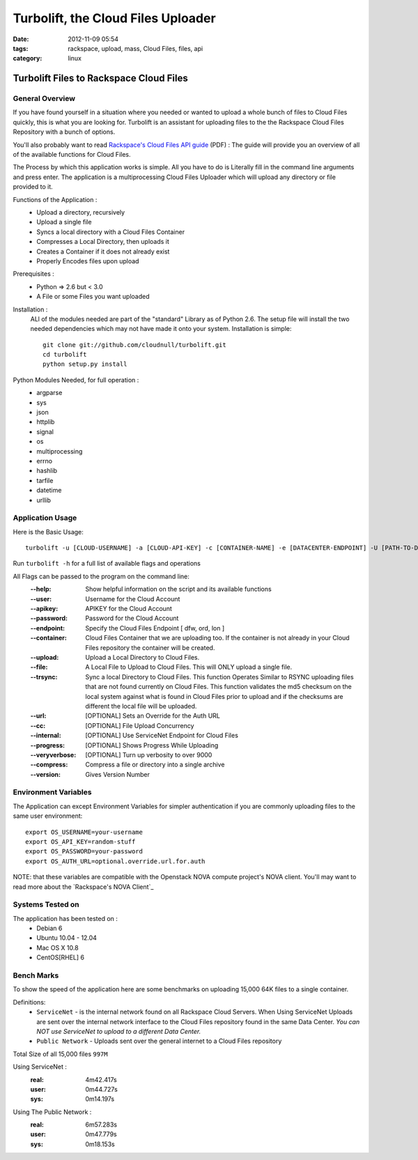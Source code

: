 Turbolift, the Cloud Files Uploader
###################################
:date: 2012-11-09 05:54
:tags: rackspace, upload, mass, Cloud Files, files, api
:category: linux 

Turbolift Files to Rackspace Cloud Files
========================================

General Overview
----------------

If you have found yourself in a situation where you needed or wanted to upload a whole bunch of files to Cloud Files quickly, this is what you are looking for. Turbolift is an assistant for uploading files to the the Rackspace Cloud Files Repository with a bunch of options.

You'll also probably want to read `Rackspace's Cloud Files API guide`__ (PDF) :
The guide will provide you an overview of all of the available functions for Cloud Files.

__ http://docs.rackspace.com/files/api/v1/cf-devguide/cf-devguide-latest.pdf

The Process by which this application works is simple. All you have to do is Literally fill in the command line arguments and press enter. The application is a multiprocessing Cloud Files Uploader which will upload any directory or file provided to it.

Functions of the Application :
  * Upload a directory, recursively 
  * Upload a single file
  * Syncs a local directory with a Cloud Files Container
  * Compresses a Local Directory, then uploads it
  * Creates a Container if it does not already exist
  * Properly Encodes files upon upload

Prerequisites :
  * Python => 2.6 but < 3.0
  * A File or some Files you want uploaded

Installation :
  ALl of the modules needed are part of the "standard" Library as of Python 2.6.  The setup file will install the two needed dependencies which may not have made it onto your system. Installation is simple::

    git clone git://github.com/cloudnull/turbolift.git
    cd turbolift
    python setup.py install


Python Modules Needed, for full operation :
  * argparse
  * sys
  * json
  * httplib
  * signal
  * os
  * multiprocessing
  * errno
  * hashlib
  * tarfile
  * datetime
  * urllib


Application Usage
-----------------

Here is the Basic Usage::

    turbolift -u [CLOUD-USERNAME] -a [CLOUD-API-KEY] -c [CONTAINER-NAME] -e [DATACENTER-ENDPOINT] -U [PATH-TO-DIRECTORY]

Run ``turbolift -h`` for a full list of available flags and operations

All Flags can be passed to the program on the command line:
  :--help: Show helpful information on the script and its available functions
  :--user: Username for the Cloud Account
  :--apikey: APIKEY for the Cloud Account
  :--password: Password for the Cloud Account
  :--endpoint: Specify the Cloud Files Endpoint [ dfw, ord, lon ]
  :--container: Cloud Files Container that we are uploading too. If the container is not already in your Cloud Files repository the container will be created.
  :--upload: Upload a Local Directory to Cloud Files. 
  :--file: A Local File to Upload to Cloud Files. This will ONLY upload a single file.
  :--trsync: Sync a local Directory to Cloud Files. This function Operates Similar to RSYNC uploading files that are not found currently on Cloud Files. This function validates the md5 checksum on the local system against what is found in Cloud Files prior to upload and if the checksums are different the local file will be uploaded.
  :--url: [OPTIONAL] Sets an Override for the Auth URL
  :--cc: [OPTIONAL] File Upload Concurrency
  :--internal: [OPTIONAL] Use ServiceNet Endpoint for Cloud Files
  :--progress: [OPTIONAL] Shows Progress While Uploading
  :--veryverbose: [OPTIONAL] Turn up verbosity to over 9000
  :--compress: Compress a file or directory into a single archive
  :--version: Gives Version Number


Environment Variables
---------------------

The Application can except Environment Variables for simpler authentication if you are commonly uploading files to the same user environment::

    export OS_USERNAME=your-username
    export OS_API_KEY=random-stuff
    export OS_PASSWORD=your-password
    export OS_AUTH_URL=optional.override.url.for.auth


NOTE: that these variables are compatible with the Openstack NOVA compute project's NOVA client.
You'll may want to read more about the `Rackspace's NOVA Client`_


Systems Tested on
-----------------

The application has been tested on :
  * Debian 6
  * Ubuntu 10.04 - 12.04 
  * Mac OS X 10.8
  * CentOS[RHEL] 6

Bench Marks
-----------

To show the speed of the application here are some benchmarks on uploading 15,000 64K files to a single container.

Definitions:
  * ``ServiceNet`` - is the internal network found on all Rackspace Cloud Servers. When Using ServiceNet Uploads are sent over the internal network interface to the Cloud Files repository found in the same Data Center. `You can NOT use ServiceNet to upload to a different Data Center.`
  * ``Public Network`` - Uploads sent over the general internet to a Cloud Files repository 

Total Size of all 15,000 files ``997M``

Using ServiceNet :
   :real: 4m42.417s
   :user: 0m44.727s
   :sys: 0m14.197s

Using The Public Network :
   :real: 6m57.283s
   :user: 0m47.779s
   :sys: 0m18.153s



.. Rackspace's NOVA Client__ https://github.com/rackspace/rackspace-novaclient